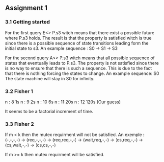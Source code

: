 ** Assignment 1
*** 3.1 Getting started

   For the first query E<> P.s3 witch means that there exist a possible future where P.s3 holds. The result is that the property is satisfied witch is true since there is a possible sequence of state transitions leading form the initial state to s3.
   An example sequence : S0 -> S1 -> S3

   For the second query A<> P.s3 witch means that all possible sequence of states that eventually leads to P.s3. The property is not satisfied since there is no way to ensure that there is such a sequence. This is due to the fact that there is nothing forcing the states to change.
   An example sequence: S0     The state machine will stay in S0 for infinity. 
   
*** 3.2 Fisher 1

    n : 8     1s  
    n : 9     2s
    n : 10    6s
    n : 11    20s  
    n : 12    120s (Our guess) 

    It seems to be a factorial increment of time.
    
*** 3.3 Fisher 2
    If m < k then the mutex requirment will not be satisfied.
    An exemple : (-,-,-,-) -> (req,-,-,-) -> (req,req,-,-) -> (wait,req,-,-) -> (cs,req,-,-) -> (cs,wait,-,-) -> (cs,cs,-,-)
   
   If m >= k then mutex requirment will be satisfied.

   
   